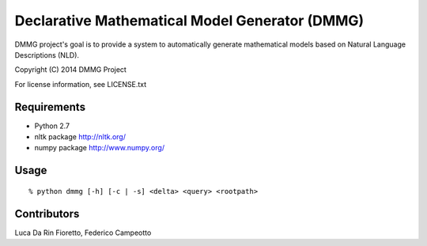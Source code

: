 Declarative Mathematical Model Generator (DMMG)
===============================================
DMMG project's goal is to provide a system to automatically generate
mathematical models based on Natural Language Descriptions (NLD).

Copyright (C) 2014 DMMG Project

For license information, see LICENSE.txt


Requirements
------------
- Python 2.7
- nltk package http://nltk.org/
- numpy package http://www.numpy.org/

Usage
----------------------------
::

    % python dmmg [-h] [-c | -s] <delta> <query> <rootpath>

Contributors
------------
Luca Da Rin Fioretto, Federico Campeotto

.. How to install
.. ==============


